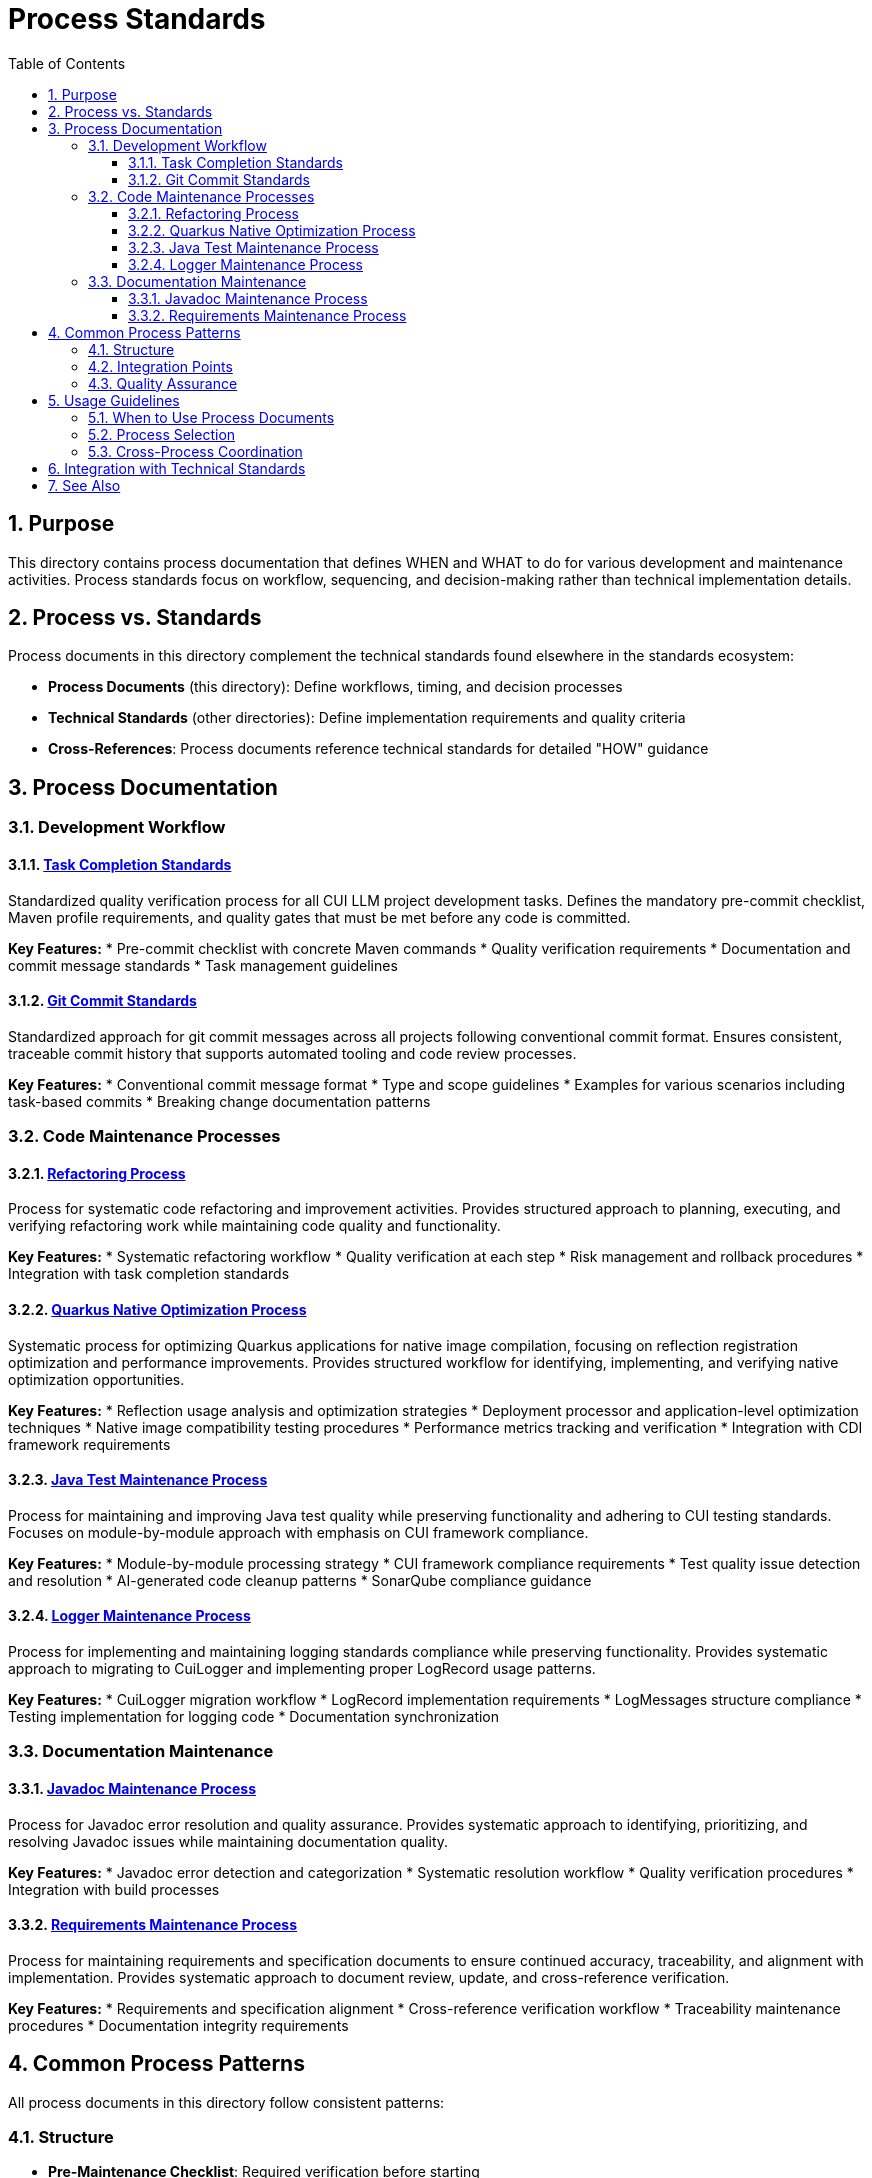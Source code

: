 = Process Standards
:toc: left
:toclevels: 3
:toc-title: Table of Contents
:sectnums:
:source-highlighter: highlight.js


== Purpose

This directory contains process documentation that defines WHEN and WHAT to do for various development and maintenance activities. Process standards focus on workflow, sequencing, and decision-making rather than technical implementation details.

== Process vs. Standards

Process documents in this directory complement the technical standards found elsewhere in the standards ecosystem:

* **Process Documents** (this directory): Define workflows, timing, and decision processes
* **Technical Standards** (other directories): Define implementation requirements and quality criteria
* **Cross-References**: Process documents reference technical standards for detailed "HOW" guidance

== Process Documentation

=== Development Workflow

==== xref:task-completion-standards.adoc[Task Completion Standards]
Standardized quality verification process for all CUI LLM project development tasks. Defines the mandatory pre-commit checklist, Maven profile requirements, and quality gates that must be met before any code is committed.

**Key Features:**
* Pre-commit checklist with concrete Maven commands
* Quality verification requirements
* Documentation and commit message standards
* Task management guidelines

==== xref:git-commit-standards.adoc[Git Commit Standards]
Standardized approach for git commit messages across all projects following conventional commit format. Ensures consistent, traceable commit history that supports automated tooling and code review processes.

**Key Features:**
* Conventional commit message format
* Type and scope guidelines
* Examples for various scenarios including task-based commits
* Breaking change documentation patterns

=== Code Maintenance Processes

==== xref:refactoring-process.adoc[Refactoring Process]
Process for systematic code refactoring and improvement activities. Provides structured approach to planning, executing, and verifying refactoring work while maintaining code quality and functionality.

**Key Features:**
* Systematic refactoring workflow
* Quality verification at each step
* Risk management and rollback procedures
* Integration with task completion standards

==== xref:quarkus-native-optimization.adoc[Quarkus Native Optimization Process]
Systematic process for optimizing Quarkus applications for native image compilation, focusing on reflection registration optimization and performance improvements. Provides structured workflow for identifying, implementing, and verifying native optimization opportunities.

**Key Features:**
* Reflection usage analysis and optimization strategies
* Deployment processor and application-level optimization techniques
* Native image compatibility testing procedures
* Performance metrics tracking and verification
* Integration with CDI framework requirements

==== xref:java-test-maintenance.adoc[Java Test Maintenance Process]
Process for maintaining and improving Java test quality while preserving functionality and adhering to CUI testing standards. Focuses on module-by-module approach with emphasis on CUI framework compliance.

**Key Features:**
* Module-by-module processing strategy
* CUI framework compliance requirements
* Test quality issue detection and resolution
* AI-generated code cleanup patterns
* SonarQube compliance guidance

==== xref:logger-maintenance.adoc[Logger Maintenance Process]
Process for implementing and maintaining logging standards compliance while preserving functionality. Provides systematic approach to migrating to CuiLogger and implementing proper LogRecord usage patterns.

**Key Features:**
* CuiLogger migration workflow
* LogRecord implementation requirements
* LogMessages structure compliance
* Testing implementation for logging code
* Documentation synchronization

=== Documentation Maintenance

==== xref:javadoc-maintenance.adoc[Javadoc Maintenance Process]
Process for Javadoc error resolution and quality assurance. Provides systematic approach to identifying, prioritizing, and resolving Javadoc issues while maintaining documentation quality.

**Key Features:**
* Javadoc error detection and categorization
* Systematic resolution workflow
* Quality verification procedures
* Integration with build processes

==== xref:requirements-maintenance.adoc[Requirements Maintenance Process]
Process for maintaining requirements and specification documents to ensure continued accuracy, traceability, and alignment with implementation. Provides systematic approach to document review, update, and cross-reference verification.

**Key Features:**
* Requirements and specification alignment
* Cross-reference verification workflow
* Traceability maintenance procedures
* Documentation integrity requirements

== Common Process Patterns

All process documents in this directory follow consistent patterns:

=== Structure
* **Pre-Maintenance Checklist**: Required verification before starting
* **Module-by-Module Approach**: Systematic processing strategy
* **Critical Constraints**: Protection of production code and behavior
* **Workflow Phases**: Analysis → Implementation → Verification
* **Success Criteria**: Clear completion requirements

=== Integration Points
* **Task Completion Standards**: Referenced by all processes for quality verification
* **Git Commit Standards**: Referenced for proper commit message formatting
* **Technical Standards**: Cross-referenced for implementation details
* **Quality Gates**: Consistent Maven commands and verification steps

=== Quality Assurance
* Build verification before and after changes
* Test execution requirements
* Coverage preservation
* Documentation synchronization
* Incremental commit strategies

== Usage Guidelines

=== When to Use Process Documents
* Planning systematic code improvements
* Onboarding team members to development workflows
* Establishing consistent practices across projects
* Ensuring quality gates are properly implemented
* Coordinating multi-module changes

=== Process Selection
* **General Development**: Start with xref:task-completion-standards.adoc[Task Completion Standards]
* **Code Refactoring**: Use xref:refactoring-process.adoc[Refactoring Process]
* **Quarkus Native Optimization**: Follow xref:quarkus-native-optimization.adoc[Quarkus Native Optimization Process]
* **Test Improvements**: Follow xref:java-test-maintenance.adoc[Java Test Maintenance Process]
* **Logging Updates**: Apply xref:logger-maintenance.adoc[Logger Maintenance Process]
* **Documentation Fixes**: Use xref:javadoc-maintenance.adoc[Javadoc Maintenance Process]
* **Requirements Updates**: Follow xref:requirements-maintenance.adoc[Requirements Maintenance Process]

=== Cross-Process Coordination
When working across multiple areas:
1. Always start with task completion standards for baseline requirements
2. Apply specific maintenance processes for targeted improvements
3. Use git commit standards for all commits
4. Reference technical standards for implementation details
5. Verify quality gates throughout the process

== Integration with Technical Standards

Process documents reference technical standards for implementation guidance:

* **Testing Standards**: xref:../testing/quality-standards.adoc[Quality Standards], xref:../testing/cui-test-generator-guide.adoc[CUI Test Generator Guide]
* **Logging Standards**: xref:../logging/core-standards.adoc[Core Standards], xref:../logging/implementation-guide.adoc[Implementation Guide]
* **Java Standards**: xref:../java/java-code-standards.adoc[Java Code Standards]
* **Documentation Standards**: xref:../documentation/javadoc-standards.adoc[Javadoc Standards]

== See Also

* xref:../README.adoc[Standards Overview] - Complete standards ecosystem
* xref:../testing/README.adoc[Testing Standards] - Testing framework requirements
* xref:../logging/README.adoc[Logging Standards] - Logging implementation standards
* xref:../java/java-code-standards.adoc[Java Standards] - Java development standards
